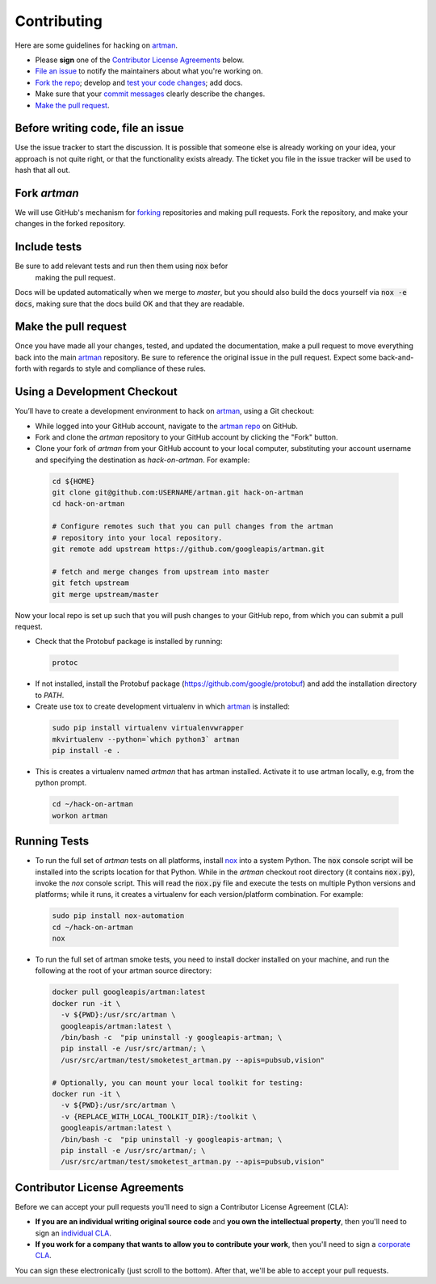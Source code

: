 Contributing
============

Here are some guidelines for hacking on `artman`_.

-  Please **sign** one of the `Contributor License Agreements`_ below.
-  `File an issue`_ to notify the maintainers about what you're working on.
-  `Fork the repo`_; develop and `test your code changes`_; add docs.
-  Make sure that your `commit messages`_ clearly describe the changes.
-  `Make the pull request`_.

.. _`Fork the repo`: https://help.github.com/articles/fork-a-repo
.. _`forking`: https://help.github.com/articles/fork-a-repo
.. _`commit messages`: http://chris.beams.io/posts/git-commit/

.. _`File an issue`:

Before writing code, file an issue
----------------------------------

Use the issue tracker to start the discussion. It is possible that someone else
is already working on your idea, your approach is not quite right, or that the
functionality exists already. The ticket you file in the issue tracker will be
used to hash that all out.

Fork `artman`
-------------

We will use GitHub's mechanism for `forking`_ repositories and making pull
requests. Fork the repository, and make your changes in the forked repository.

.. _`test your code changes`:

Include tests
-------------

Be sure to add relevant tests and run then them using :code:`nox` befor
 making the pull request.

Docs will be updated automatically when we merge to `master`, but
you should also build the docs yourself via :code:`nox -e docs`, making sure
that the docs build OK and that they are readable.

.. _`nox`: https://nox.readthedocs.io/en/latest/

Make the pull request
---------------------

Once you have made all your changes, tested, and updated the documentation,
make a pull request to move everything back into the main `artman`_
repository. Be sure to reference the original issue in the pull request.
Expect some back-and-forth with regards to style and compliance of these
rules.

Using a Development Checkout
----------------------------

You’ll have to create a development environment to hack on
`artman`_, using a Git checkout:

-   While logged into your GitHub account, navigate to the
    `artman repo`_ on GitHub.
-   Fork and clone the `artman` repository to your GitHub account
    by clicking the "Fork" button.
-   Clone your fork of `artman` from your GitHub account to your
    local computer, substituting your account username and specifying
    the destination as `hack-on-artman`. For example:

  .. code:: bash

    cd ${HOME}
    git clone git@github.com:USERNAME/artman.git hack-on-artman
    cd hack-on-artman

    # Configure remotes such that you can pull changes from the artman
    # repository into your local repository.
    git remote add upstream https://github.com/googleapis/artman.git

    # fetch and merge changes from upstream into master
    git fetch upstream
    git merge upstream/master


Now your local repo is set up such that you will push changes to your
GitHub repo, from which you can submit a pull request.

-   Check that the Protobuf package is installed by running:

  .. code:: bash

    protoc

-   If not installed, install the Protobuf package
    (https://github.com/google/protobuf) and add the installation directory to `PATH`.

-   Create use tox to create development virtualenv in which `artman`_ is installed:

  .. code:: bash

    sudo pip install virtualenv virtualenvwrapper
    mkvirtualenv --python=`which python3` artman
    pip install -e .

-   This is creates a virtualenv named `artman` that has artman installed.
    Activate it to use artman locally, e.g, from the python prompt.

  .. code:: bash

    cd ~/hack-on-artman
    workon artman

.. _`artman`: https://github.com/googleapis/artman
.. _`artman repo`: https://github.com/googleapis/artman


Running Tests
-------------

-   To run the full set of `artman` tests on all platforms, install
    `nox`_ into a system Python.  The :code:`nox` console script will be
    installed into the scripts location for that Python.  While in the
    `artman` checkout root directory (it contains :code:`nox.py`),
    invoke the `nox` console script.  This will read the :code:`nox.py` file
    and execute the tests on multiple Python versions and platforms; while
    it runs, it creates a virtualenv for each version/platform combination. For
    example:

  .. code:: bash

      sudo pip install nox-automation
      cd ~/hack-on-artman
      nox

-   To run the full set of artman smoke tests, you need to install docker
    installed on your machine, and run the following at the root of your
    artman source directory:

  .. code:: bash

      docker pull googleapis/artman:latest
      docker run -it \
        -v ${PWD}:/usr/src/artman \
        googleapis/artman:latest \
        /bin/bash -c  "pip uninstall -y googleapis-artman; \
        pip install -e /usr/src/artman/; \
        /usr/src/artman/test/smoketest_artman.py --apis=pubsub,vision"

      # Optionally, you can mount your local toolkit for testing:
      docker run -it \
        -v ${PWD}:/usr/src/artman \
        -v {REPLACE_WITH_LOCAL_TOOLKIT_DIR}:/toolkit \
        googleapis/artman:latest \
        /bin/bash -c  "pip uninstall -y googleapis-artman; \
        pip install -e /usr/src/artman/; \
        /usr/src/artman/test/smoketest_artman.py --apis=pubsub,vision"

Contributor License Agreements
------------------------------

Before we can accept your pull requests you'll need to sign a Contributor
License Agreement (CLA):

-   **If you are an individual writing original source code** and **you own
    the intellectual property**, then you'll need to sign an
    `individual CLA`_.
-   **If you work for a company that wants to allow you to contribute your
    work**, then you'll need to sign a `corporate CLA`_.

You can sign these electronically (just scroll to the bottom). After that,
we'll be able to accept your pull requests.

.. _`individual CLA`: https://developers.google.com/open-source/cla/individual
.. _`corporate CLA`: https://developers.google.com/open-source/cla/corporate
